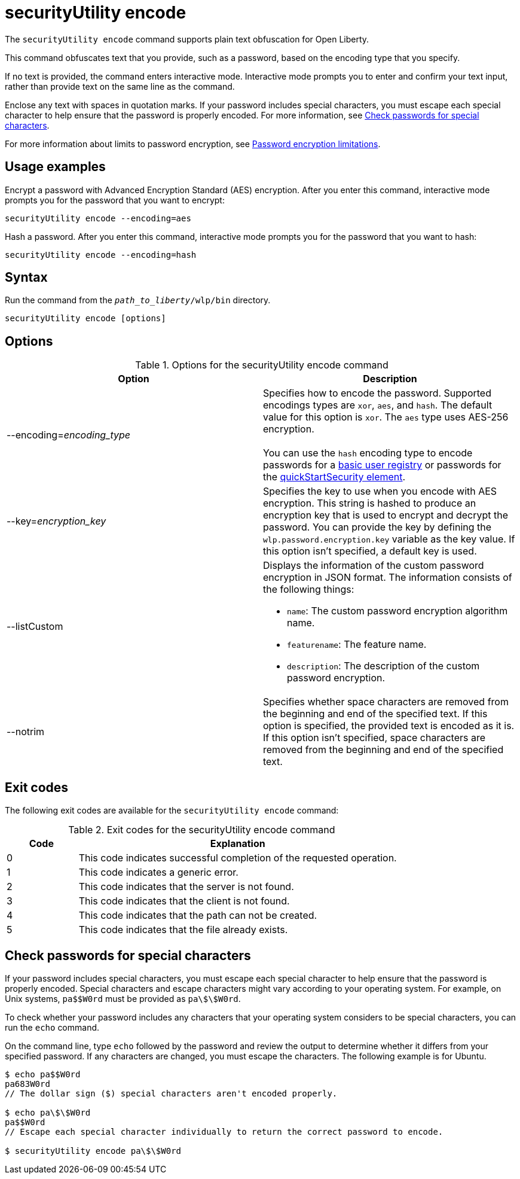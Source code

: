 //
// Copyright (c) 2020, 2021 IBM Corporation and others.
// Licensed under Creative Commons Attribution-NoDerivatives
// 4.0 International (CC BY-ND 4.0)
//   https://creativecommons.org/licenses/by-nd/4.0/
//
// Contributors:
//     IBM Corporation
//
:page-description: The `securityUtility encode` command supports plain text obfuscation for Open Liberty.
:seo-title: securityUtility encode - OpenLiberty.io
:seo-description: The `securityUtility encode` command supports plain text obfuscation for Open Liberty.
:page-layout: general-reference
:page-type: general
= securityUtility encode

The `securityUtility encode` command supports plain text obfuscation for Open Liberty.

This command obfuscates text that you provide, such as a password, based on the encoding type that you specify.

If no text is provided, the command enters interactive mode.
Interactive mode prompts you to enter and confirm your text input, rather than provide text on the same line as the command.

Enclose any text with spaces in quotation marks.
If your password includes special characters, you must escape each special character to help ensure that the password is properly encoded. For more information, see <<pw,Check passwords for special characters>>.


For more information about limits to password encryption, see xref:ROOT:password-encryption.adoc[Password encryption limitations].

== Usage examples

Encrypt a password with Advanced Encryption Standard (AES) encryption. After you enter this command, interactive mode prompts you for the password that you want to encrypt:

----
securityUtility encode --encoding=aes
----

Hash a password. After you enter this command, interactive mode prompts you for the password that you want to hash:

----
securityUtility encode --encoding=hash
----

== Syntax

Run the command from the `_path_to_liberty_/wlp/bin` directory.

----
securityUtility encode [options]
----

== Options

.Options for the securityUtility encode command
[%header,cols=2*]
|===
|Option
|Description

|--encoding=_encoding_type_
|Specifies how to encode the password.
Supported encodings types are `xor`, `aes`, and `hash`.
The default value for this option is `xor`.
The `aes` type uses AES-256 encryption.
{empty} +
{empty} +
You can use the `hash` encoding type to encode passwords for a xref:ROOT:user-registries-application-security.adoc[basic user registry] or passwords for the xref:config/quickStartSecurity.adoc[quickStartSecurity element].

|--key=_encryption_key_
|Specifies the key to use when you encode with AES encryption.
This string is hashed to produce an encryption key that is used to encrypt and decrypt the password.
You can provide the key by defining the `wlp.password.encryption.key` variable as the key value.
If this option isn't specified, a default key is used.

|--listCustom
a|Displays the information of the custom password encryption in JSON format.
The information consists of the following things:

* `name`: The custom password encryption algorithm name.
* `featurename`: The feature name.
* `description`: The description of the custom password encryption.

|--notrim
|Specifies whether space characters are removed from the beginning and end of the specified text.
If this option is specified, the provided text is encoded as it is.
If this option isn't specified, space characters are removed from the beginning and end of the specified text.

|===

== Exit codes

The following exit codes are available for the `securityUtility encode` command:

.Exit codes for the securityUtility encode command
[%header,cols="2,9"]
|===

|Code
|Explanation

|0
|This code indicates successful completion of the requested operation.

|1
|This code indicates a generic error.

|2
|This code indicates that the server is not found.

|3
|This code indicates that the client is not found.

|4
|This code indicates that the path can not be created.

|5
|This code indicates that the file already exists.
|===


[#pw]
== Check passwords for special characters

If your password includes special characters, you must escape each special character to help ensure that the password is properly encoded.
Special characters and escape characters might vary according to your operating system.
For example, on Unix systems, `pa$$W0rd` must be provided as `pa\$\$W0rd`.

To check whether your password includes any characters that your operating system considers to be special characters, you can run the `echo` command.

On the command line, type `echo` followed by the password and review the output to determine whether it differs from your specified password. If any characters are changed, you must escape the characters.  The following example is for Ubuntu.

----
$ echo pa$$W0rd
pa683W0rd
// The dollar sign ($) special characters aren't encoded properly.

$ echo pa\$\$W0rd
pa$$W0rd
// Escape each special character individually to return the correct password to encode.

$ securityUtility encode pa\$\$W0rd
----
